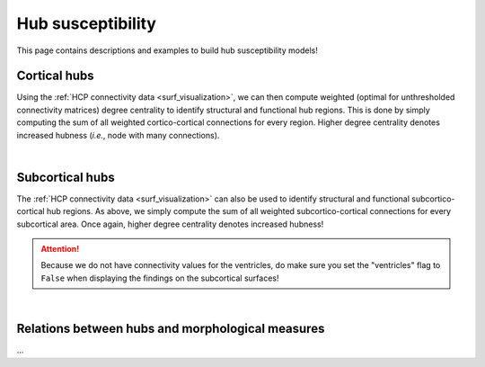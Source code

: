 .. _hubs_susceptibility:

Hub susceptibility
======================================

This page contains descriptions and examples to build hub susceptibility models!


Cortical hubs
------------------------------------------
Using the :ref:`HCP connectivity data <surf_visualization>`, we can then compute weighted (optimal for unthresholded connectivity
matrices) degree centrality to identify structural and functional hub regions. This is done by simply 
computing the sum of all weighted cortico-cortical connections for every region. Higher degree centrality 
denotes increased hubness (*i.e.*, node with many connections). 

.. tabs::

   .. code-tab:: py
       
        >>> import os
        >>> import numpy as np
        >>> import enigmatoolbox.datasets
        >>> from enigmatoolbox.plotting import plot_cortical
        >>> from enigmatoolbox.datasets import load_sc, load_fc
        >>> from enigmatoolbox.utils.parcellation import map_to_labels

        >>> # Load functional and structural cortico-cortical connectivity data
        >>> fc, _, _, _ = load_fc()
        >>> sc, _, _, _ = load_sc()

        >>> # Compute weighted degree centrality measures from the connectivity data
        >>> dc_f = np.sum(fc, axis=0)
        >>> dc_s = np.sum(sc, axis=0)

        >>> # Map parcellated data to the surface
        >>> fname = 'aparc_fsa5.csv'
        >>> labeling = np.loadtxt(os.path.join(os.path.dirname(enigmatoolbox.datasets.__file__),
        ...           'parcellations', fname), dtype=np.int)
        >>> dc_f_fsa5 = map_to_labels(dc_f, labeling)
        >>> dc_s_fsa5 = map_to_labels(dc_s, labeling)

        >>> # And project the results on the surface brain
        >>> plot_cortical(array_name=dc_f_fsa5, surface_name="fsa5", size=(800, 400),
        ...                 cmap='Reds', color_bar=True, color_range=(20, 30))

        >>> plot_cortical(array_name=dc_s_fsa5, surface_name="fsa5", size=(800, 400),
        ...               cmap='Blues', color_bar=True, color_range=(100, 300))


   .. code-tab:: matlab

        %% Load functional and structural cortico-cortical connectivity data
        [fc, ~, ~, ~]     = load_fc();
        [sc, ~, ~, ~]     = load_sc();

        %% Compute weighted degree centrality measures from the connectivity data
        dc_f                = sum(fc);
        dc_s                = sum(sc);

        %% Map parcellated data to the surface
        dc_f_fsa5           = map_to_labels(dc_f, 'aparc_fsa5.csv');
        dc_s_fsa5           = map_to_labels(dc_s, 'aparc_fsa5.csv');

        %% And project the results on the surface brain
        f = figure,
          plot_cortical(dc_f_fsa5, 'fsa5', 'functional degree centrality')
          colormap([Reds])
          SurfStatColLim([20 30])
     
        f = figure,
          plot_cortical(dc_s_fsa5, 'fsa5', 'structural degree centrality')
          colormap([Blues])
          SurfStatColLim([100 300]) 

.. image:: ./examples/example_figs/fc_hubs_ctx.png
    :align: center


|


Subcortical hubs
---------------------------------------------
The :ref:`HCP connectivity data <surf_visualization>` can also be used to identify structural 
and functional subcortico-cortical hub regions. As above, we simply compute the sum of all weighted 
subcortico-cortical connections for every subcortical area. Once again, higher degree centrality 
denotes increased hubness!

.. Attention:: 
     Because we do not have connectivity values for the ventricles, do make sure you set 
     the "ventricles" flag to ``False`` when displaying the findings on the subcortical surfaces!

.. tabs::

   .. code-tab:: py

        >>> import numpy as np
        >>> from enigmatoolbox.plotting import plot_subcortical
        >>> from enigmatoolbox.datasets import load_sc, load_fc

        >>> # Load functional and structural subcortico-cortical connectivity data
        >>> _, _, fc, _ = load_fc()
        >>> _, _, sc, _ = load_sc()

        >>> # Compute weighted degree centrality measures from the connectivity data
        >>> dc_f = np.sum(fc, axis=1)
        >>> dc_s = np.sum(sc, axis=1)

        >>> # And project the results on the subcortical surfaces (don't forget to set the ventricles flag to False!)
        >>> plot_subcortical(array_name=dc_f, ventricles=False, size=(800, 400),
        ...                  cmap='Reds', color_bar=True, color_range=(5, 10))

        >>> plot_subcortical(array_name=dc_s, ventricles=False, size=(800, 400),
        ...                  cmap='Blues', color_bar=True, color_range=(100, 300))

   .. code-tab:: matlab

        %% Load functional and structural subcortico-cortical connectivity data
        [~, ~, fc, ~]     = load_fc();
        [~, ~, sc, ~]     = load_sc();

        %% Compute weighted degree centrality measures from the connectivity data
        dc_f                = sum(fc, 2);
        dc_s                = sum(sc, 2);

        %% And project the results on the subcortical surfaces (don't forget to set the ventricles flag to 'False'!
        f = figure,
          plot_subcortical(dc_f, 'False', 'functional degree centrality')
          colormap([Reds])
          SurfStatColLim([5 10])
     
        f = figure,
          plot_subcortical(dc_s, 'False', 'structural degree centrality')
          colormap([Blues])
          SurfStatColLim([100 300])

.. image:: ./examples/example_figs/fc_hubs_sctx.png
    :align: center


|


Relations between hubs and morphological measures
-------------------------------------------------------
| ...

.. tabs::

   .. code-tab:: py

        >>> ...

   .. code-tab:: matlab

        %%

